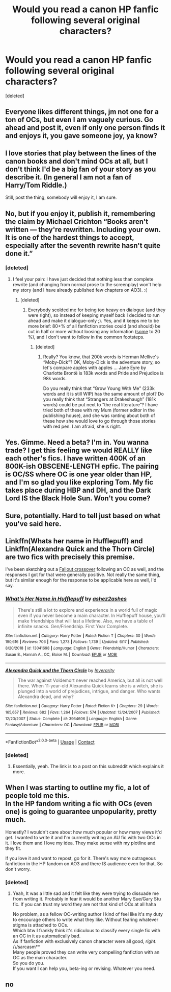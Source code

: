 #+TITLE: Would you read a canon HP fanfic following several original characters?

* Would you read a canon HP fanfic following several original characters?
:PROPERTIES:
:Score: 6
:DateUnix: 1597624959.0
:DateShort: 2020-Aug-17
:FlairText: Discussion
:END:
[deleted]


** Everyone likes different things, jm not one for a ton of OCs, but even I am vaguely curious. Go ahead and post it, even if only one person finds it and enjoys it, you gave someone joy, ya know?
:PROPERTIES:
:Author: Orangepandafur
:Score: 10
:DateUnix: 1597625827.0
:DateShort: 2020-Aug-17
:END:


** I love stories that play between the lines of the canon books and don't mind OCs at all, but I don't think I'd be a big fan of your story as you describe it. (In general I am not a fan of Harry/Tom Riddle.)

Still, post the thing, somebody will enjoy it, I am sure.
:PROPERTIES:
:Author: a_sack_of_hamsters
:Score: 4
:DateUnix: 1597645422.0
:DateShort: 2020-Aug-17
:END:


** No, but if you enjoy it, publish it, remembering the claim by Michael Crichton “Books aren't written --- they're rewritten. Including your own. It is one of the hardest things to accept, especially after the seventh rewrite hasn't quite done it.”
:PROPERTIES:
:Author: ceplma
:Score: 3
:DateUnix: 1597639261.0
:DateShort: 2020-Aug-17
:END:

*** [deleted]
:PROPERTIES:
:Score: 1
:DateUnix: 1597666233.0
:DateShort: 2020-Aug-17
:END:

**** I feel your pain: I have just decided that nothing less than complete rewrite (and changing from normal prose to the screenplay) won't help my story (and I have already published few chapters on AO3). :(
:PROPERTIES:
:Author: ceplma
:Score: 1
:DateUnix: 1597672007.0
:DateShort: 2020-Aug-17
:END:

***** [deleted]
:PROPERTIES:
:Score: 1
:DateUnix: 1597673294.0
:DateShort: 2020-Aug-17
:END:

****** Everybody scolded me for being too heavy on dialogue (and they were right), so instead of keeping myself back I decided to run ahead and make it dialogue-only ;). Yes, and it keeps me to be more brief: 80+% of all fanfiction stories could (and should) be cut in half or more without loosing any information ([[https://matej.ceplovi.cz/blog/live-like-you-are-not-a-christian.html][some]] to 20 %), and I don't want to follow in the common footsteps.
:PROPERTIES:
:Author: ceplma
:Score: 1
:DateUnix: 1597673965.0
:DateShort: 2020-Aug-17
:END:

******* [deleted]
:PROPERTIES:
:Score: 1
:DateUnix: 1597674287.0
:DateShort: 2020-Aug-17
:END:

******** Really? You know, that 200k words is Herman Mellive's “Moby-Dick”? OK, Moby-Dick is the adventure story, so let's compare apples with apples ... Jane Eyre by Charlotte Brontë is 183k words and Pride and Prejudice is 98k words.

Do you really think that “Grow Young With Me” (233k words and it is still WIP) has the same amount of plot? Do you really think that “Strangers at Drakeshaugh” (181k words) could be put next to “the real literature”? I have tried both of these with my Mum (former editor in the publishing house), and she was ranting about both of these how she would love to go through those stories with red pen. I am afraid, she is right.
:PROPERTIES:
:Author: ceplma
:Score: 1
:DateUnix: 1597674968.0
:DateShort: 2020-Aug-17
:END:


** Yes. Gimme. Need a beta? I'm in. You wanna trade? I get this feeling we would REALLY like each other's fics. I have written 400K of an 800K-ish OBSCENE-LENGTH epfic. The pairing is OC/SS where OC is one year older than HP, and I'm so glad you like exploring Tom. My fic takes place during HBP and DH, and the Dark Lord IS the Black Hole Sun. Won't you come?
:PROPERTIES:
:Author: JalapenoEyePopper
:Score: 2
:DateUnix: 1597645873.0
:DateShort: 2020-Aug-17
:END:


** Sure, potentially. Hard to tell just based on what you've said here.
:PROPERTIES:
:Author: Tsorovar
:Score: 2
:DateUnix: 1597648173.0
:DateShort: 2020-Aug-17
:END:


** Linkffn(Whats her name in Hufflepuff) and Linkffn(Alexandra Quick and the Thorn Circle) are two fics with precisely this premise.

I've been sketching out a [[https://www.reddit.com/r/HPfanfiction/comments/fxhwif/how_would_you_feel_about_a_fic_that_uses_nothing/][Fallout crossover]] following an OC as well, and the responses I got for that were generally positive. Not really the same thing, but it's similar enough for the response to be applicable here as well, I'd say.
:PROPERTIES:
:Author: Uncommonality
:Score: 2
:DateUnix: 1597662561.0
:DateShort: 2020-Aug-17
:END:

*** [[https://www.fanfiction.net/s/13041698/1/][*/What's Her Name in Hufflepuff/*]] by [[https://www.fanfiction.net/u/12472/ashez2ashes][/ashez2ashes/]]

#+begin_quote
  There's still a lot to explore and experience in a world full of magic even if you never become a main character. In Hufflepuff house, you'll make friendships that will last a lifetime. Also, we have a table of infinite snacks. Gen/Friendship. First Year Complete.
#+end_quote

^{/Site/:} ^{fanfiction.net} ^{*|*} ^{/Category/:} ^{Harry} ^{Potter} ^{*|*} ^{/Rated/:} ^{Fiction} ^{T} ^{*|*} ^{/Chapters/:} ^{30} ^{*|*} ^{/Words/:} ^{190,616} ^{*|*} ^{/Reviews/:} ^{706} ^{*|*} ^{/Favs/:} ^{1,273} ^{*|*} ^{/Follows/:} ^{1,739} ^{*|*} ^{/Updated/:} ^{6/17} ^{*|*} ^{/Published/:} ^{8/20/2018} ^{*|*} ^{/id/:} ^{13041698} ^{*|*} ^{/Language/:} ^{English} ^{*|*} ^{/Genre/:} ^{Friendship/Humor} ^{*|*} ^{/Characters/:} ^{Susan} ^{B.,} ^{Hannah} ^{A.,} ^{OC,} ^{Eloise} ^{M.} ^{*|*} ^{/Download/:} ^{[[http://www.ff2ebook.com/old/ffn-bot/index.php?id=13041698&source=ff&filetype=epub][EPUB]]} ^{or} ^{[[http://www.ff2ebook.com/old/ffn-bot/index.php?id=13041698&source=ff&filetype=mobi][MOBI]]}

--------------

[[https://www.fanfiction.net/s/3964606/1/][*/Alexandra Quick and the Thorn Circle/*]] by [[https://www.fanfiction.net/u/1374917/Inverarity][/Inverarity/]]

#+begin_quote
  The war against Voldemort never reached America, but all is not well there. When 11-year-old Alexandra Quick learns she is a witch, she is plunged into a world of prejudices, intrigue, and danger. Who wants Alexandra dead, and why?
#+end_quote

^{/Site/:} ^{fanfiction.net} ^{*|*} ^{/Category/:} ^{Harry} ^{Potter} ^{*|*} ^{/Rated/:} ^{Fiction} ^{K+} ^{*|*} ^{/Chapters/:} ^{29} ^{*|*} ^{/Words/:} ^{165,657} ^{*|*} ^{/Reviews/:} ^{682} ^{*|*} ^{/Favs/:} ^{1,264} ^{*|*} ^{/Follows/:} ^{574} ^{*|*} ^{/Updated/:} ^{12/24/2007} ^{*|*} ^{/Published/:} ^{12/23/2007} ^{*|*} ^{/Status/:} ^{Complete} ^{*|*} ^{/id/:} ^{3964606} ^{*|*} ^{/Language/:} ^{English} ^{*|*} ^{/Genre/:} ^{Fantasy/Adventure} ^{*|*} ^{/Characters/:} ^{OC} ^{*|*} ^{/Download/:} ^{[[http://www.ff2ebook.com/old/ffn-bot/index.php?id=3964606&source=ff&filetype=epub][EPUB]]} ^{or} ^{[[http://www.ff2ebook.com/old/ffn-bot/index.php?id=3964606&source=ff&filetype=mobi][MOBI]]}

--------------

*FanfictionBot*^{2.0.0-beta} | [[https://github.com/FanfictionBot/reddit-ffn-bot/wiki/Usage][Usage]] | [[https://www.reddit.com/message/compose?to=tusing][Contact]]
:PROPERTIES:
:Author: FanfictionBot
:Score: 1
:DateUnix: 1597662595.0
:DateShort: 2020-Aug-17
:END:


*** [deleted]
:PROPERTIES:
:Score: 1
:DateUnix: 1597666329.0
:DateShort: 2020-Aug-17
:END:

**** Essentially, yeah. The link is to a post on this subreddit which explains it more.
:PROPERTIES:
:Author: Uncommonality
:Score: 1
:DateUnix: 1597666947.0
:DateShort: 2020-Aug-17
:END:


** When I was starting to outline my fic, a lot of people told me this.\\
In the HP fandom writing a fic with OCs (even one) is going to guarantee unpopularity, pretty much.

Honestly? I wouldn't care about how much popular or how many views it'd get. I wanted to write it and I'm currently writing an AU fic with two OCs in it. I love them and I love my idea. They make sense with my plotline and they fit.

If you love it and want to repost, go for it. There's way more outrageous fanfiction in the HP fandom on AO3 and there IS audience even for that. So don't worry.
:PROPERTIES:
:Author: IreneC29
:Score: 2
:DateUnix: 1597677991.0
:DateShort: 2020-Aug-17
:END:

*** [deleted]
:PROPERTIES:
:Score: 1
:DateUnix: 1597679629.0
:DateShort: 2020-Aug-17
:END:

**** Yeah, It was a little sad and it felt like they were trying to dissuade me from writing it. Probably in fear it would be another Mary Sue/Gary Stu fic. If you can trust my word they are not that kind of OCs at all haha

No problem, as a fellow OC-writing author I kind of feel like it's my duty to encourage others to write what they like. Without fearing whatever stigma is attached to OCs.\\
Which btw I frankly think it's ridiculous to classify every single fic with an OC in it as automatically bad.\\
As if fanfiction with exclusively canon character were all good, /right/. /\/sarcasm**\\
Many people proved they can write very compelling fanfiction with an OC as the main character.\\
So you do you.\\
If you want I can help you, beta-ing or revising. Whatever you need.
:PROPERTIES:
:Author: IreneC29
:Score: 2
:DateUnix: 1597685671.0
:DateShort: 2020-Aug-17
:END:


** no
:PROPERTIES:
:Author: Lord_Anarchy
:Score: 0
:DateUnix: 1597635857.0
:DateShort: 2020-Aug-17
:END:
